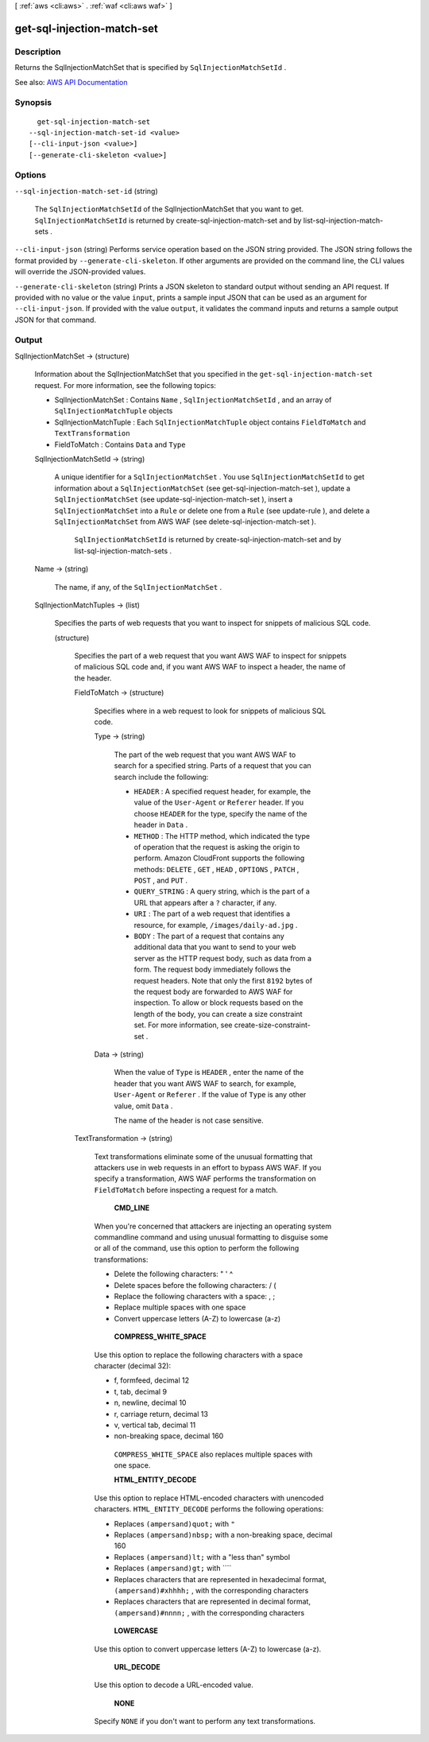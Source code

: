 [ :ref:`aws <cli:aws>` . :ref:`waf <cli:aws waf>` ]

.. _cli:aws waf get-sql-injection-match-set:


***************************
get-sql-injection-match-set
***************************



===========
Description
===========



Returns the  SqlInjectionMatchSet that is specified by ``SqlInjectionMatchSetId`` .



See also: `AWS API Documentation <https://docs.aws.amazon.com/goto/WebAPI/waf-2015-08-24/GetSqlInjectionMatchSet>`_


========
Synopsis
========

::

    get-sql-injection-match-set
  --sql-injection-match-set-id <value>
  [--cli-input-json <value>]
  [--generate-cli-skeleton <value>]




=======
Options
=======

``--sql-injection-match-set-id`` (string)


  The ``SqlInjectionMatchSetId`` of the  SqlInjectionMatchSet that you want to get. ``SqlInjectionMatchSetId`` is returned by  create-sql-injection-match-set and by  list-sql-injection-match-sets .

  

``--cli-input-json`` (string)
Performs service operation based on the JSON string provided. The JSON string follows the format provided by ``--generate-cli-skeleton``. If other arguments are provided on the command line, the CLI values will override the JSON-provided values.

``--generate-cli-skeleton`` (string)
Prints a JSON skeleton to standard output without sending an API request. If provided with no value or the value ``input``, prints a sample input JSON that can be used as an argument for ``--cli-input-json``. If provided with the value ``output``, it validates the command inputs and returns a sample output JSON for that command.



======
Output
======

SqlInjectionMatchSet -> (structure)

  

  Information about the  SqlInjectionMatchSet that you specified in the ``get-sql-injection-match-set`` request. For more information, see the following topics:

   

   
  *  SqlInjectionMatchSet : Contains ``Name`` , ``SqlInjectionMatchSetId`` , and an array of ``SqlInjectionMatchTuple`` objects 
   
  *  SqlInjectionMatchTuple : Each ``SqlInjectionMatchTuple`` object contains ``FieldToMatch`` and ``TextTransformation``   
   
  *  FieldToMatch : Contains ``Data`` and ``Type``   
   

  

  SqlInjectionMatchSetId -> (string)

    

    A unique identifier for a ``SqlInjectionMatchSet`` . You use ``SqlInjectionMatchSetId`` to get information about a ``SqlInjectionMatchSet`` (see  get-sql-injection-match-set ), update a ``SqlInjectionMatchSet`` (see  update-sql-injection-match-set ), insert a ``SqlInjectionMatchSet`` into a ``Rule`` or delete one from a ``Rule`` (see  update-rule ), and delete a ``SqlInjectionMatchSet`` from AWS WAF (see  delete-sql-injection-match-set ).

     

     ``SqlInjectionMatchSetId`` is returned by  create-sql-injection-match-set and by  list-sql-injection-match-sets .

    

    

  Name -> (string)

    

    The name, if any, of the ``SqlInjectionMatchSet`` .

    

    

  SqlInjectionMatchTuples -> (list)

    

    Specifies the parts of web requests that you want to inspect for snippets of malicious SQL code.

    

    (structure)

      

      Specifies the part of a web request that you want AWS WAF to inspect for snippets of malicious SQL code and, if you want AWS WAF to inspect a header, the name of the header.

      

      FieldToMatch -> (structure)

        

        Specifies where in a web request to look for snippets of malicious SQL code.

        

        Type -> (string)

          

          The part of the web request that you want AWS WAF to search for a specified string. Parts of a request that you can search include the following:

           

           
          * ``HEADER`` : A specified request header, for example, the value of the ``User-Agent`` or ``Referer`` header. If you choose ``HEADER`` for the type, specify the name of the header in ``Data`` . 
           
          * ``METHOD`` : The HTTP method, which indicated the type of operation that the request is asking the origin to perform. Amazon CloudFront supports the following methods: ``DELETE`` , ``GET`` , ``HEAD`` , ``OPTIONS`` , ``PATCH`` , ``POST`` , and ``PUT`` . 
           
          * ``QUERY_STRING`` : A query string, which is the part of a URL that appears after a ``?`` character, if any. 
           
          * ``URI`` : The part of a web request that identifies a resource, for example, ``/images/daily-ad.jpg`` . 
           
          * ``BODY`` : The part of a request that contains any additional data that you want to send to your web server as the HTTP request body, such as data from a form. The request body immediately follows the request headers. Note that only the first ``8192`` bytes of the request body are forwarded to AWS WAF for inspection. To allow or block requests based on the length of the body, you can create a size constraint set. For more information, see  create-size-constraint-set .  
           

          

          

        Data -> (string)

          

          When the value of ``Type`` is ``HEADER`` , enter the name of the header that you want AWS WAF to search, for example, ``User-Agent`` or ``Referer`` . If the value of ``Type`` is any other value, omit ``Data`` .

           

          The name of the header is not case sensitive.

          

          

        

      TextTransformation -> (string)

        

        Text transformations eliminate some of the unusual formatting that attackers use in web requests in an effort to bypass AWS WAF. If you specify a transformation, AWS WAF performs the transformation on ``FieldToMatch`` before inspecting a request for a match.

         

         **CMD_LINE**  

         

        When you're concerned that attackers are injecting an operating system commandline command and using unusual formatting to disguise some or all of the command, use this option to perform the following transformations:

         

         
        * Delete the following characters: \ " ' ^ 
         
        * Delete spaces before the following characters: / ( 
         
        * Replace the following characters with a space: , ; 
         
        * Replace multiple spaces with one space 
         
        * Convert uppercase letters (A-Z) to lowercase (a-z) 
         

         

         **COMPRESS_WHITE_SPACE**  

         

        Use this option to replace the following characters with a space character (decimal 32):

         

         
        * \f, formfeed, decimal 12 
         
        * \t, tab, decimal 9 
         
        * \n, newline, decimal 10 
         
        * \r, carriage return, decimal 13 
         
        * \v, vertical tab, decimal 11 
         
        * non-breaking space, decimal 160 
         

         

         ``COMPRESS_WHITE_SPACE`` also replaces multiple spaces with one space.

         

         **HTML_ENTITY_DECODE**  

         

        Use this option to replace HTML-encoded characters with unencoded characters. ``HTML_ENTITY_DECODE`` performs the following operations:

         

         
        * Replaces ``(ampersand)quot;`` with ``"``   
         
        * Replaces ``(ampersand)nbsp;`` with a non-breaking space, decimal 160 
         
        * Replaces ``(ampersand)lt;`` with a "less than" symbol 
         
        * Replaces ``(ampersand)gt;`` with ````   
         
        * Replaces characters that are represented in hexadecimal format, ``(ampersand)#xhhhh;`` , with the corresponding characters 
         
        * Replaces characters that are represented in decimal format, ``(ampersand)#nnnn;`` , with the corresponding characters 
         

         

         **LOWERCASE**  

         

        Use this option to convert uppercase letters (A-Z) to lowercase (a-z).

         

         **URL_DECODE**  

         

        Use this option to decode a URL-encoded value.

         

         **NONE**  

         

        Specify ``NONE`` if you don't want to perform any text transformations.

        

        

      

    

  

